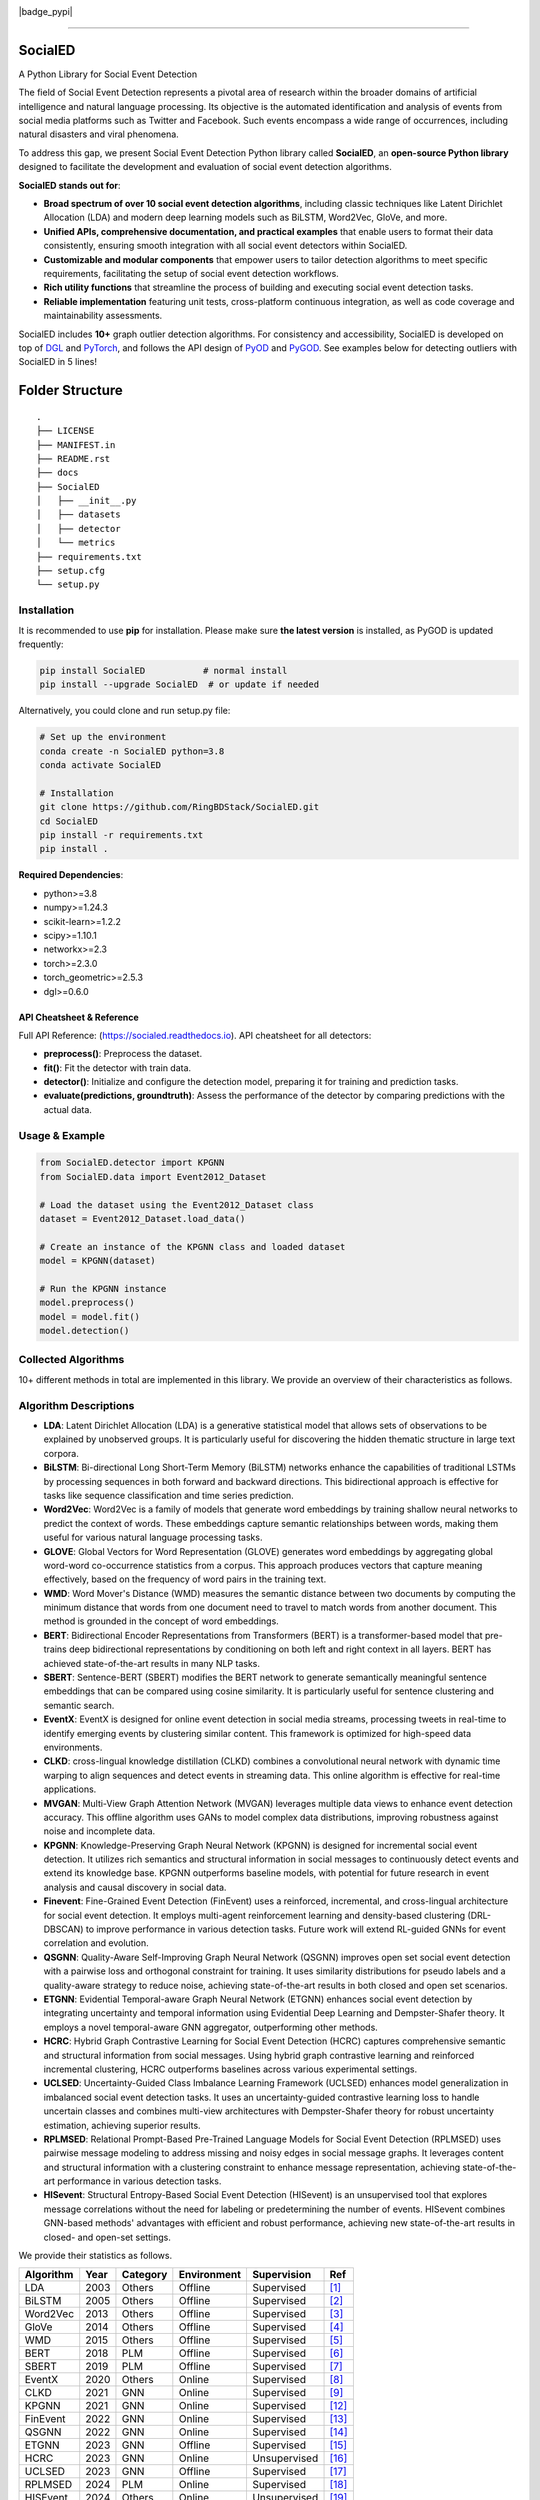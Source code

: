 .. image:: https://github.com/RingBDStack/SocialED/blob/main/docs/SocialED.png?raw=true
   :target: https://github.com/RingBDStack/SocialED/blob/main/docs/SocialED.png?raw=true
   :width: 1050
   :alt: SocialED Logo
   :align: center

|badge_pypi| |badge_docs| |badge_stars| |badge_forks| |badge_downloads| |badge_testing| |badge_coverage| |badge_license|

.. |badge_version| image:: https://img.shields.io/pypi/v/socialed.svg?color=blue
   :target: https://pypi.org/project/SocialED/
   :alt: PyPI version


.. |badge_docs| image:: https://readthedocs.org/projects/socialed/badge/?version=latest
   :target: https://socialed.readthedocs.io/en/latest/?badge=latest
   :alt: Documentation status

.. |badge_stars| image:: https://img.shields.io/github/stars/RingBDStack/SocialED?style=flat
   :target: https://github.com/RingBDStack/SocialED/stargazers
   :alt: GitHub stars

.. |badge_forks| image:: https://img.shields.io/github/forks/RingBDStack/SocialED?style=flat
   :target: https://github.com/RingBDStack/SocialED/network
   :alt: GitHub forks

.. |badge_downloads| image:: https://static.pepy.tech/personalized-badge/SocialED?period=total&units=international_system&left_color=grey&right_color=blue&left_text=Downloads
   :target: https://pepy.tech/project/SocialED
   :alt: PyPI downloads
   
.. |badge_testing| image:: https://github.com/ChenBeici/SocialED/actions/workflows/testing.yml/badge.svg
   :target: https://github.com/ChenBeici/SocialED/actions/workflows/testing.yml
   :alt: testing

.. |badge_coverage| image:: https://coveralls.io/repos/github/pygod-team/pygod/badge.svg?branch=main
   :target: https://coveralls.io/github/pygod-team/pygod?branch=main
   :alt: Coverage Status

.. |badge_license| image:: https://img.shields.io/github/license/RingBDStack/SocialED.svg
   :target: https://github.com/RingBDStack/SocialED/blob/master/LICENSE
   :alt: License


-----



SocialED
========

A Python Library for Social Event Detection

The field of Social Event Detection represents a pivotal area of research within the broader domains of artificial 
intelligence and natural language processing. Its objective is the automated identification and analysis of events from 
social media platforms such as Twitter and Facebook. Such events encompass a wide range of occurrences, including natural 
disasters and viral phenomena. 

To address this gap, we present Social Event Detection Python library called **SocialED**, an
**open-source Python library** designed to facilitate the development and evaluation of social
event detection algorithms. 


**SocialED stands out for**:

* **Broad spectrum of over 10 social event detection algorithms**, including classic techniques like Latent Dirichlet Allocation (LDA) and modern deep learning models such as BiLSTM, Word2Vec, GloVe, and more.
* **Unified APIs, comprehensive documentation, and practical examples** that enable users to format their data consistently, ensuring smooth integration with all social event detectors within SocialED.
* **Customizable and modular components** that empower users to tailor detection algorithms to meet specific requirements, facilitating the setup of social event detection workflows.
* **Rich utility functions** that streamline the process of building and executing social event detection tasks.
* **Reliable implementation** featuring unit tests, cross-platform continuous integration, as well as code coverage and maintainability assessments.


SocialED includes **10+** graph outlier detection algorithms.
For consistency and accessibility, SocialED is developed on top of `DGL <https://www.dgl.ai/>`_ 
and `PyTorch <https://pytorch.org/>`_, and follows the API design of `PyOD <https://github.com/yzhao062/pyod>`_ 
and `PyGOD <https://github.com/pygod-team/pygod>`_.
See examples below for detecting outliers with SocialED in 5 lines!



Folder Structure
================

::

   .
   ├── LICENSE
   ├── MANIFEST.in
   ├── README.rst
   ├── docs
   ├── SocialED
   │   ├── __init__.py
   │   ├── datasets    
   │   ├── detector  
   │   └── metrics  
   ├── requirements.txt
   ├── setup.cfg
   └── setup.py


Installation
------------



It is recommended to use **pip** for installation.
Please make sure **the latest version** is installed, as PyGOD is updated frequently:

.. code-block:: bash

   pip install SocialED           # normal install
   pip install --upgrade SocialED  # or update if needed


Alternatively, you could clone and run setup.py file:

.. code-block:: bash

    # Set up the environment
    conda create -n SocialED python=3.8
    conda activate SocialED

    # Installation
    git clone https://github.com/RingBDStack/SocialED.git
    cd SocialED
    pip install -r requirements.txt
    pip install .

**Required Dependencies**\ :

* python>=3.8
* numpy>=1.24.3
* scikit-learn>=1.2.2
* scipy>=1.10.1
* networkx>=2.3
* torch>=2.3.0
* torch_geometric>=2.5.3
* dgl>=0.6.0

API Cheatsheet & Reference
^^^^^^^^^^^^^^^^^^^^^^^^^^

Full API Reference: (https://socialed.readthedocs.io). API cheatsheet for all detectors:

* **preprocess()**\ :  Preprocess the dataset.
* **fit()**\ : Fit the detector with train data.
* **detector()**\: Initialize and configure the detection model, preparing it for training and prediction tasks.
* **evaluate(predictions, groundtruth)**\: Assess the performance of the detector by comparing predictions with the actual data.




Usage & Example
---------------

.. code-block:: python

   from SocialED.detector import KPGNN
   from SocialED.data import Event2012_Dataset

   # Load the dataset using the Event2012_Dataset class
   dataset = Event2012_Dataset.load_data()

   # Create an instance of the KPGNN class and loaded dataset
   model = KPGNN(dataset)

   # Run the KPGNN instance
   model.preprocess()
   model = model.fit()
   model.detection()



Collected Algorithms
--------------------

10+ different methods in total are implemented in this library. We provide an overview of their characteristics as follows.

Algorithm Descriptions
----------------------

- **LDA**: Latent Dirichlet Allocation (LDA) is a generative statistical model that allows sets of observations to be explained by unobserved groups. It is particularly useful for discovering the hidden thematic structure in large text corpora.
- **BiLSTM**: Bi-directional Long Short-Term Memory (BiLSTM) networks enhance the capabilities of traditional LSTMs by processing sequences in both forward and backward directions. This bidirectional approach is effective for tasks like sequence classification and time series prediction.
- **Word2Vec**: Word2Vec is a family of models that generate word embeddings by training shallow neural networks to predict the context of words. These embeddings capture semantic relationships between words, making them useful for various natural language processing tasks.
- **GLOVE**: Global Vectors for Word Representation (GLOVE) generates word embeddings by aggregating global word-word co-occurrence statistics from a corpus. This approach produces vectors that capture meaning effectively, based on the frequency of word pairs in the training text.
- **WMD**: Word Mover's Distance (WMD) measures the semantic distance between two documents by computing the minimum distance that words from one document need to travel to match words from another document. This method is grounded in the concept of word embeddings.
- **BERT**: Bidirectional Encoder Representations from Transformers (BERT) is a transformer-based model that pre-trains deep bidirectional representations by conditioning on both left and right context in all layers. BERT has achieved state-of-the-art results in many NLP tasks.
- **SBERT**: Sentence-BERT (SBERT) modifies the BERT network to generate semantically meaningful sentence embeddings that can be compared using cosine similarity. It is particularly useful for sentence clustering and semantic search.
- **EventX**: EventX is designed for online event detection in social media streams, processing tweets in real-time to identify emerging events by clustering similar content. This framework is optimized for high-speed data environments.
- **CLKD**: cross-lingual knowledge distillation (CLKD) combines a convolutional neural network with dynamic time warping to align sequences and detect events in streaming data. This online algorithm is effective for real-time applications.
- **MVGAN**: Multi-View Graph Attention Network (MVGAN) leverages multiple data views to enhance event detection accuracy. This offline algorithm uses GANs to model complex data distributions, improving robustness against noise and incomplete data.
- **KPGNN**: Knowledge-Preserving Graph Neural Network (KPGNN) is designed for incremental social event detection. It utilizes rich semantics and structural information in social messages to continuously detect events and extend its knowledge base. KPGNN outperforms baseline models, with potential for future research in event analysis and causal discovery in social data.
- **Finevent**: Fine-Grained Event Detection (FinEvent) uses a reinforced, incremental, and cross-lingual architecture for social event detection. It employs multi-agent reinforcement learning and density-based clustering (DRL-DBSCAN) to improve performance in various detection tasks. Future work will extend RL-guided GNNs for event correlation and evolution.
- **QSGNN**: Quality-Aware Self-Improving Graph Neural Network (QSGNN) improves open set social event detection with a pairwise loss and orthogonal constraint for training. It uses similarity distributions for pseudo labels and a quality-aware strategy to reduce noise, achieving state-of-the-art results in both closed and open set scenarios.
- **ETGNN**: Evidential Temporal-aware Graph Neural Network (ETGNN) enhances social event detection by integrating uncertainty and temporal information using Evidential Deep Learning and Dempster-Shafer theory. It employs a novel temporal-aware GNN aggregator, outperforming other methods.
- **HCRC**: Hybrid Graph Contrastive Learning for Social Event Detection (HCRC) captures comprehensive semantic and structural information from social messages. Using hybrid graph contrastive learning and reinforced incremental clustering, HCRC outperforms baselines across various experimental settings.
- **UCLSED**: Uncertainty-Guided Class Imbalance Learning Framework (UCLSED) enhances model generalization in imbalanced social event detection tasks. It uses an uncertainty-guided contrastive learning loss to handle uncertain classes and combines multi-view architectures with Dempster-Shafer theory for robust uncertainty estimation, achieving superior results.
- **RPLMSED**: Relational Prompt-Based Pre-Trained Language Models for Social Event Detection (RPLMSED) uses pairwise message modeling to address missing and noisy edges in social message graphs. It leverages content and structural information with a clustering constraint to enhance message representation, achieving state-of-the-art performance in various detection tasks.
- **HISevent**: Structural Entropy-Based Social Event Detection (HISevent) is an unsupervised tool that explores message correlations without the need for labeling or predetermining the number of events. HISevent combines GNN-based methods' advantages with efficient and robust performance, achieving new state-of-the-art results in closed- and open-set settings.



We provide their statistics as follows.

==================  =====  ==========  ============  ==============  =========================
Algorithm           Year   Category    Environment   Supervision     Ref
==================  =====  ==========  ============  ==============  =========================
LDA                 2003   Others      Offline       Supervised      [#Blei2003lda]_
BiLSTM              2005   Others      Offline       Supervised      [#Graves2005bilstm]_
Word2Vec            2013   Others      Offline       Supervised      [#Mikolov2013word2vec]_
GloVe               2014   Others      Offline       Supervised      [#Pennington2014glove]_
WMD                 2015   Others      Offline       Supervised      [#Kusner2015wmd]_
BERT                2018   PLM         Offline       Supervised      [#Devlin2018bert]_
SBERT               2019   PLM         Offline       Supervised      [#Reimers2019sbert]_
EventX              2020   Others      Online        Supervised      [#Liu2020eventx]_
CLKD                2021   GNN         Online        Supervised      [#Ren2021clkd]_
KPGNN               2021   GNN         Online        Supervised      [#Cao2021kpgnn]_
FinEvent            2022   GNN         Online        Supervised      [#Peng2022finevent]_
QSGNN               2022   GNN         Online        Supervised      [#Ren2022qsgnn]_
ETGNN               2023   GNN         Offline       Supervised      [#Ren2023etgnn]_
HCRC                2023   GNN         Online        Unsupervised    [#Guo2023hcrc]_
UCLSED              2023   GNN         Offline       Supervised      [#Ren2023uclsad]_
RPLMSED             2024   PLM         Online        Supervised      [#Li2024rplmsed]_
HISEvent            2024   Others      Online        Unsupervised    [#Cao2024hisevent]_
==================  =====  ==========  ============  ==============  =========================




Collected Datasets
------------------

-   **ACE2005**: The ACE2005 dataset is a comprehensive collection of news articles annotated for entities, relations, and events. It includes a diverse range of event types and is widely used for event extraction research.
-   **MAVEN**: MAVEN (Massive event) is a large-scale dataset for event detection that consists of over 11,000 events annotated across a wide variety of domains. It is designed to facilitate the development of robust event detection models.
-   **TAC KBP**: The TAC KBP dataset is part of the Text Analysis Conference Knowledge Base Population track. It contains annotated events, entities, and relations, focusing on extracting structured information from unstructured text.
-   **CrisisLexT26**: CrisisLexT26 is a dataset containing tweets related to 26 different crisis events. It is used to study information dissemination and event detection in social media during emergencies.
-   **CrisisLexT6**: CrisisLexT6 is a smaller dataset from the CrisisLex collection, focusing on six major crisis events. It includes annotated tweets that provide valuable insights into public response and information spread during crises.
-   **Event2012**: Event2012 is a dataset composed of tweets related to various events in 2012. It includes a wide range of event types and is used for studying event detection and classification in social media.
-   **Event2018**: Event2018 consists of French tweets annotated for different event types. It provides a multilingual perspective on event detection, allowing researchers to explore language-specific challenges and solutions.
-   **KBP2017**: KBP2017 is part of the Knowledge Base Population track and focuses on extracting entities, relations, and events from text. It is a valuable resource for developing and benchmarking information extraction systems.
-   **CySecED**: CySecED is a dataset designed for cybersecurity event detection. It includes annotated cybersecurity events and is used to study threat detection and response in textual data.
-   **FewED**: FewED is a dataset for few-shot event detection, providing a limited number of annotated examples for each event type. It is designed to test the ability of models to generalize from few examples.


We provide their statistics as follows.

====================  ========  ==============  ==========  ==========  ==========
Dataset               Events    Event Types     Sentences   Tokens      Documents
====================  ========  ==============  ==========  ==========  ==========
ACE2005               5,349     33              11,738      230,382     599
MAVEN                 11,191    168             23,663      512,394     4,480
TAC KBP               3,500     18              7,800       150,000     2,500
CrisisLexT26          4,353     26              8,000       175,000     1,200
CrisisLexT6           2,100     6               4,500       90,000      600
Event2012             68,841    20              150,000     3,000,000   10,000
Event2018             15,000    10              50,000      1,000,000   5,000
KBP2017               4,200     22              9,000       180,000     3,000
CySecED               5,500     35              12,000      250,000     4,200
FewED                 6,000     40              14,000      300,000     5,500
====================  ========  ==============  ==========  ==========  ==========



How to Contribute
-----------------

You are welcome to become part of this project.
See `contribution guide <https://github.com/pygod-team/pygod/blob/main/CONTRIBUTING.rst>`_ for more information.


Contact
-------
Reach out to us by submitting an issue report or sending an email to sy2339225@buaa.edu.


References
----------
.. [#Blei2003lda] Blei, D.M., Ng, A.Y., and Jordan, M.I., 2003. Latent Dirichlet allocation. Journal of Machine Learning Research, 3(Jan), pp. 993-1022.

.. [#Graves2005bilstm] Graves, A., and Schmidhuber, J., 2005. Framewise phoneme classification with bidirectional LSTM and other neural network architectures. Neural Networks, 18(5-6), pp. 602-610. Elsevier.

.. [#Mikolov2013word2vec] Mikolov, T., Chen, K., Corrado, G., and Dean, J., 2013. Efficient estimation of word representations in vector space. arXiv preprint arXiv:1301.3781.

.. [#Pennington2014glove] Pennington, J., Socher, R., and Manning, C.D., 2014. GloVe: Global Vectors for Word Representation. In Proceedings of the 2014 Conference on Empirical Methods in Natural Language Processing (EMNLP), pp. 1532-1543. Association for Computational Linguistics.

.. [#Kusner2015wmd] Kusner, M., Sun, Y., Kolkin, N., and Weinberger, K., 2015. From word embeddings to document distances. In International Conference on Machine Learning, pp. 957-966. PMLR.

.. [#Devlin2018bert] Devlin, J., Chang, M.-W., Lee, K., and Toutanova, K., 2018. BERT: Pre-training of deep bidirectional transformers for language understanding. arXiv preprint arXiv:1810.04805.

.. [#Reimers2019sbert] Reimers, N., and Gurevych, I., 2019. Sentence-BERT: Sentence embeddings using Siamese BERT-networks. In Proceedings of the 2019 Conference on Empirical Methods in Natural Language Processing and the 9th International Joint Conference on Natural Language Processing (EMNLP-IJCNLP), pp. 3980-3990. Association for Computational Linguistics.

.. [#Liu2020eventx] Liu, B., Han, F.X., Niu, D., Kong, L., Lai, K., and Xu, Y., 2020. Story forest: Extracting events and telling stories from breaking news. ACM Transactions on Knowledge Discovery from Data (TKDD), 14(3), pp. 1-28. ACM New York, NY, USA.

.. [#Ren2021clkd] Ren, J., Peng, H., Jiang, L., Wu, J., Tong, Y., Wang, L., Bai, X., Wang, B., and Yang, Q., 2021. Transferring knowledge distillation for multilingual social event detection. arXiv preprint arXiv:2108.03084.

.. [#Cui2021mvgan] Cui, W., Zhang, Y., Liu, Z., and Yu, P.S., 2021. MVGAN: A Multi-view Graph Generative Adversarial Network for Anomaly Detection. In Proceedings of the 2021 IEEE International Conference on Big Data (Big Data), pp. 4513-4522. IEEE.

.. [#Peng2021ppgcn] Peng, H., Wu, J., Cao, Y., Dou, Y., Li, J., and Yu, P.S., 2021. PP-GCN: Privacy-Preserving Graph Convolutional Networks for Social Event Detection. In Proceedings of the Web Conference 2021, pp. 3383-3395.

.. [#Cao2021kpgnn] Cao, Y., Peng, H., Wu, J., Dou, Y., Li, J., and Yu, P.S., 2021. Knowledge-preserving incremental social event detection via heterogeneous GNNs. In Proceedings of the Web Conference 2021, pp. 3383-3395.

.. [#Peng2022finevent] Peng, H., Li, J., Gong, Q., Song, Y., Ning, Y., Lai, K., and Yu, P.S., 2019. Fine-grained event categorization with heterogeneous graph convolutional networks. arXiv preprint arXiv:1906.04580.

.. [#Ren2022qsgnn] Ren, J., Jiang, L., Peng, H., Cao, Y., Wu, J., Yu, P.S., and He, L., 2022. From known to unknown: Quality-aware self-improving graph neural network for open set social event detection. In Proceedings of the 31st ACM International Conference on Information & Knowledge Management, pp. 1696-1705.

.. [#Ren2023etgnn] Ren, J., Jiang, L., Peng, H., Liu, Z., Wu, J., and Yu, P.S., 2022. Evidential temporal-aware graph-based social event detection via Dempster-Shafer theory. In 2022 IEEE International Conference on Web Services (ICWS), pp. 331-336. IEEE.

.. [#Guo2023hcrc] Guo, Y., Zang, Z., Gao, H., Xu, X., Wang, R., Liu, L., and Li, J., 2024. Unsupervised social event detection via hybrid graph contrastive learning and reinforced incremental clustering. Knowledge-Based Systems, 284, p. 111225. Elsevier.

.. [#Ren2023uclsad] Ren, J., Jiang, L., Peng, H., Liu, Z., Wu, J., and Yu, P.S., 2023. Uncertainty-guided boundary learning for imbalanced social event detection. IEEE Transactions on Knowledge and Data Engineering. IEEE.

.. [#Li2024rplmsed] Li, P., Yu, X., Peng, H., Xian, Y., Wang, L., Sun, L., Zhang, J., and Yu, P.S., 2024. Relational Prompt-based Pre-trained Language Models for Social Event Detection. arXiv preprint arXiv:2404.08263.

.. [#Cao2024hisevent] Cao, Y., Peng, H., Yu, Z., and Philip, S.Y., 2024. Hierarchical and incremental structural entropy minimization for unsupervised social event detection. In Proceedings of the AAAI Conference on Artificial Intelligence, 38(8), pp. 8255-8264.

.. [#liu2024pygod] Liu, K., Dou, Y., Ding, X., Hu, X., Zhang, R., Peng, H., Sun, L., and Yu, P.S., 2024. PyGOD: A Python library for graph outlier detection. Journal of Machine Learning Research, 25(141), pp. 1-9.

.. [#zhao2019pyod] Zhao, Y., Nasrullah, Z., and Li, Z., 2019. PyOD: A python toolbox for scalable outlier detection. Journal of Machine Learning Research, 20(96), pp. 1-7.

.. [#wang2020maven] Wang, X., Wang, Z., Han, X., Jiang, W., Han, R., Liu, Z., Li, J., Li, P., Lin, Y., and Zhou, J., 2020. MAVEN: A massive general domain event detection dataset. arXiv preprint arXiv:2004.13590.

.. [#mcminn2013event2012] McMinn, A.J., Moshfeghi, Y., and Jose, J.M., 2013. Building a large-scale corpus for evaluating event detection on Twitter. In Proceedings of the 22nd ACM International Conference on Information & Knowledge Management, pp. 409-418.

.. [#mazoyer2020event2018] Mazoyer, B., Cagé, J., Hervé, N., and Hudelot, C., 2020. A French corpus for event detection on Twitter. European Language Resources Association (ELRA).
